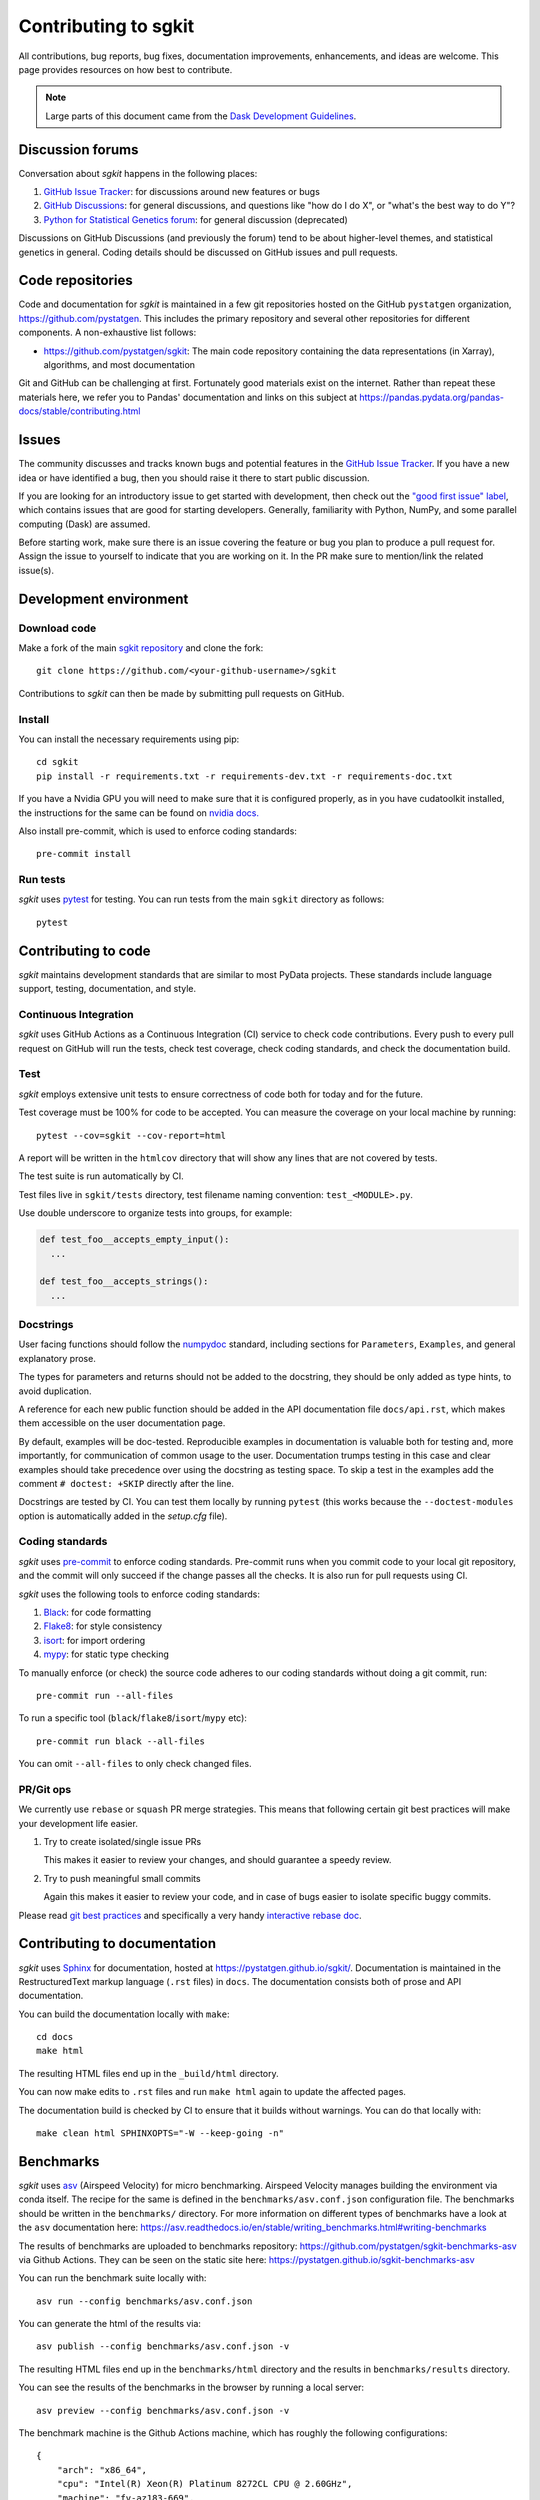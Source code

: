 .. _contributing:

**********************
Contributing to sgkit
**********************

All contributions, bug reports, bug fixes, documentation improvements,
enhancements, and ideas are welcome.
This page provides resources on how best to contribute.

.. note::

  Large parts of this document came from the `Dask Development Guidelines
  <https://docs.dask.org/en/latest/develop.html>`_.


Discussion forums
-----------------

Conversation about *sgkit* happens in the following places:

1.  `GitHub Issue Tracker`_: for discussions around new features or bugs
2.  `GitHub Discussions`_: for general discussions, and questions like "how do I do X",
    or "what's the best way to do Y"?
3.  `Python for Statistical Genetics forum`_: for general discussion (deprecated)


Discussions on GitHub Discussions (and previously the forum) tend to be about higher-level themes, and statistical genetics in
general. Coding details should be discussed on GitHub issues and pull requests.

.. _`GitHub Issue Tracker`: https://github.com/pystatgen/sgkit/issues
.. _`GitHub Discussions`: https://github.com/pystatgen/sgkit/discussions
.. _`Python for Statistical Genetics forum`: https://discourse.pystatgen.org/


Code repositories
-----------------

Code and documentation for *sgkit* is maintained in a few git repositories hosted on the
GitHub ``pystatgen`` organization, https://github.com/pystatgen.  This includes the primary
repository and several other repositories for different components.  A
non-exhaustive list follows:

*  https://github.com/pystatgen/sgkit: The main code repository containing the
   data representations (in Xarray), algorithms, and most documentation

Git and GitHub can be challenging at first.  Fortunately good materials exist
on the internet.  Rather than repeat these materials here, we refer you to
Pandas' documentation and links on this subject at
https://pandas.pydata.org/pandas-docs/stable/contributing.html


Issues
------

The community discusses and tracks known bugs and potential features in the
`GitHub Issue Tracker`_.  If you have a new idea or have identified a bug, then
you should raise it there to start public discussion.

If you are looking for an introductory issue to get started with development,
then check out the `"good first issue" label`_, which contains issues that are good
for starting developers.  Generally, familiarity with Python, NumPy, and
some parallel computing (Dask) are assumed.

.. _`"good first issue" label`: https://github.com/pystatgen/sgkit/labels/good%20first%20issue

Before starting work, make sure there is an issue covering the feature or bug you
plan to produce a pull request for. Assign the issue to yourself to indicate that
you are working on it. In the PR make sure to mention/link the related issue(s).

Development environment
-----------------------

Download code
~~~~~~~~~~~~~

Make a fork of the main `sgkit repository <https://github.com/pystatgen/sgkit>`_ and
clone the fork::

   git clone https://github.com/<your-github-username>/sgkit

Contributions to *sgkit* can then be made by submitting pull requests on GitHub.


Install
~~~~~~~

You can install the necessary requirements using pip::

  cd sgkit
  pip install -r requirements.txt -r requirements-dev.txt -r requirements-doc.txt


If you have a Nvidia GPU you will need to make sure that it is configured properly,
as in you have cudatoolkit installed, the instructions for the same can be found on
`nvidia docs. <https://developer.nvidia.com/cuda-toolkit>`_


Also install pre-commit, which is used to enforce coding standards::

   pre-commit install


Run tests
~~~~~~~~~

*sgkit* uses pytest_ for testing.  You can run tests from the main ``sgkit`` directory
as follows::

   pytest

.. _pytest: https://docs.pytest.org/en/latest/


Contributing to code
--------------------

*sgkit* maintains development standards that are similar to most PyData projects.  These standards include
language support, testing, documentation, and style.

Continuous Integration
~~~~~~~~~~~~~~~~~~~~~~

*sgkit* uses GitHub Actions as a Continuous Integration (CI) service to check code
contributions. Every push to every pull request on GitHub will run the tests,
check test coverage, check coding standards, and check the documentation build.


Test
~~~~

*sgkit* employs extensive unit tests to ensure correctness of code both for today
and for the future.

Test coverage must be 100% for code to be accepted. You can measure the coverage
on your local machine by running::

   pytest --cov=sgkit --cov-report=html

A report will be written in the ``htmlcov`` directory that will show any lines that
are not covered by tests.

The test suite is run automatically by CI.

Test files live in ``sgkit/tests`` directory, test filename naming convention:
``test_<MODULE>.py``.

Use double underscore to organize tests into groups, for example:

.. code-block:: python

   def test_foo__accepts_empty_input():
     ...

   def test_foo__accepts_strings():
     ...


Docstrings
~~~~~~~~~~

User facing functions should follow the numpydoc_ standard, including
sections for ``Parameters``, ``Examples``, and general explanatory prose.

The types for parameters and returns should not be added to the docstring,
they should be only added as type hints, to avoid duplication.

A reference for each new public function should be added in the API documentation file
``docs/api.rst``, which makes them accessible on the user documentation page.

By default, examples will be doc-tested.  Reproducible examples in documentation
is valuable both for testing and, more importantly, for communication of common
usage to the user.  Documentation trumps testing in this case and clear
examples should take precedence over using the docstring as testing space.
To skip a test in the examples add the comment ``# doctest: +SKIP`` directly
after the line.

.. _numpydoc: https://numpydoc.readthedocs.io/en/latest/format.html#docstring-standard

Docstrings are tested by CI. You can test them locally
by running ``pytest`` (this works because the ``--doctest-modules`` option is automatically added
in the *setup.cfg* file).


Coding standards
~~~~~~~~~~~~~~~~

*sgkit* uses `pre-commit <https://pre-commit.com/>`_ to enforce coding standards. Pre-commit
runs when you commit code to your local git repository, and the commit will only succeed
if the change passes all the checks. It is also run for pull requests using CI.

*sgkit* uses the following tools to enforce coding standards:

1.  `Black <https://black.readthedocs.io/en/stable/>`_: for code formatting
2.  `Flake8 <http://flake8.pycqa.org/en/latest/>`_: for style consistency
3.  `isort <https://timothycrosley.github.io/isort/>`_: for import ordering
4.  `mypy <http://mypy-lang.org/>`_: for static type checking

To manually enforce (or check) the source code adheres to our coding standards without
doing a git commit, run::

   pre-commit run --all-files

To run a specific tool (``black``/``flake8``/``isort``/``mypy`` etc)::

   pre-commit run black --all-files

You can omit ``--all-files`` to only check changed files.


PR/Git ops
~~~~~~~~~~

We currently use ``rebase`` or ``squash`` PR merge strategies. This means that
following certain git best practices will make your development life easier.


1. Try to create isolated/single issue PRs

   This makes it easier to review your changes, and should guarantee
   a speedy review.

2. Try to push meaningful small commits

   Again this makes it easier to review your code, and in case of
   bugs easier to isolate specific buggy commits.


Please read `git best practices <https://git-scm.com/book/en/v2/Distributed-Git-Contributing-to-a-Project#_public_project>`_
and specifically a very handy `interactive rebase doc <https://git-scm.com/book/en/v2/Git-Tools-Rewriting-History#_rewriting_history>`_.


Contributing to documentation
-----------------------------

*sgkit* uses Sphinx_ for documentation, hosted at https://pystatgen.github.io/sgkit/.
Documentation is maintained in the RestructuredText markup language (``.rst``
files) in ``docs``.  The documentation consists both of prose
and API documentation.

You can build the documentation locally with ``make``::

   cd docs
   make html

The resulting HTML files end up in the ``_build/html`` directory.

You can now make edits to ``.rst`` files and run ``make html`` again to update
the affected pages.

The documentation build is checked by CI to ensure that it builds
without warnings. You can do that locally with::

   make clean html SPHINXOPTS="-W --keep-going -n"

.. _Sphinx: https://www.sphinx-doc.org/

Benchmarks
----------

*sgkit* uses asv_ (Airspeed Velocity) for micro benchmarking.
Airspeed Velocity manages building the environment via conda itself. The
recipe for the same is defined in the ``benchmarks/asv.conf.json``
configuration file. The benchmarks should be written in the ``benchmarks/``
directory. For more information on different types of benchmarks have a look
at the ``asv`` documentation here: https://asv.readthedocs.io/en/stable/writing_benchmarks.html#writing-benchmarks

The results of benchmarks are uploaded to benchmarks repository: https://github.com/pystatgen/sgkit-benchmarks-asv
via Github Actions. They can be seen on the static site here: https://pystatgen.github.io/sgkit-benchmarks-asv

You can run the benchmark suite locally with::

   asv run --config benchmarks/asv.conf.json

You can generate the html of the results via::

  asv publish --config benchmarks/asv.conf.json -v

The resulting HTML files end up in the ``benchmarks/html`` directory and the
results in ``benchmarks/results`` directory.

You can see the results of the benchmarks in the browser by running a local
server::

  asv preview --config benchmarks/asv.conf.json -v

.. _asv: https://www.sphinx-doc.org/

The benchmark machine is the Github Actions machine, which has roughly the
following configurations::

  {
      "arch": "x86_64",
      "cpu": "Intel(R) Xeon(R) Platinum 8272CL CPU @ 2.60GHz",
      "machine": "fv-az183-669",
      "num_cpu": "2",
      "os": "Linux 5.4.0-1039-azure",
      "ram": "7121276",
      "version": 1
  }

The above configuration was determined by running the following command on
Github Actions, on one of the runs::

  asv machine --yes

The configuration above does changes slightly in every run, for example we
could get a machine with different cpu like say the one with 2.30GHz or the one
with slightly less RAM (not a huge deviation from above though). As of now it
is not possible to fix this, unless we use a custom machine for benchmarking,
hence minor deviation in benchmarks performance should be consumed with a pinch
of salt.

Review process
--------------

Pull requests will be reviewed by a project maintainer. All changes to *sgkit* require
approval by at least one maintainer.

We use `mergify <https://mergify.io/>`_ to automate PR flow. A project
`committer <https://github.com/orgs/pystatgen/teams/committers>`_ (reviewer) can decide
to automatically merge a PR by labeling it with ``auto-merge``, and then when the PR gets
at least one approval from a committer and a clean build it will get merged automatically.

Design discussions
------------------

The information on these topics may be useful for developers in understanding the
history behind the design choices that have been made within the project so far.

Dataset subclassing
~~~~~~~~~~~~~~~~~~~

Debates on whether or not we should use Xarray objects directly or
put them behind a layer of encapsulation:

- https://github.com/pystatgen/sgkit/pull/16#issuecomment-657725092
- https://github.com/pystatgen/sgkit/pull/78#issuecomment-669878845

Dataset API typing
~~~~~~~~~~~~~~~~~~

Discussions around bringing stricter array type enforcement into the API:

- https://github.com/pystatgen/sgkit/issues/43
- https://github.com/pystatgen/sgkit/pull/124
- https://github.com/pystatgen/sgkit/pull/276

Dataset variables
~~~~~~~~~~~~~~~~~

Naming conventions for variables: https://github.com/pystatgen/sgkit/issues/295

Delayed invariant checks
~~~~~~~~~~~~~~~~~~~~~~~~

Discussions on how to run sanity checks on arrays efficiently and why those checks would be
useful if they were possible (they are not possible currently w/ Dask):

- https://github.com/pystatgen/sgkit/issues/61
- https://github.com/dask/dask/issues/97

Mixed ploidy
~~~~~~~~~~~~

Proposal for handling mixed ploidy: https://github.com/pystatgen/sgkit/issues/243

Numba guvectorize usage
~~~~~~~~~~~~~~~~~~~~~~~

Learning how to use ``guvectorize`` effectively:

- https://github.com/pystatgen/sgkit/pull/114
- https://github.com/pystatgen/sgkit/pull/348

API namespace
~~~~~~~~~~~~~

Sgkit controls API namespace via init files. To accommodate for mypy and docstrings
we include both imports and ``__all__`` declaration. More on this decision in the issue:
https://github.com/pystatgen/sgkit/issues/251
